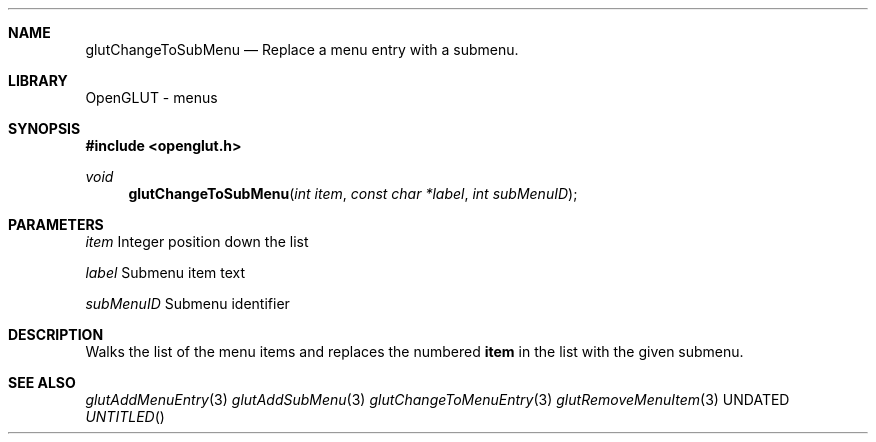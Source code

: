 .\" Copyright 2004, the OpenGLUT contributors
.Dt GLUTCHANGETOSUBMENU 3 LOCAL
.Dd
.Sh NAME
.Nm glutChangeToSubMenu
.Nd Replace a menu entry with a submenu.
.Sh LIBRARY
OpenGLUT - menus
.Sh SYNOPSIS
.In openglut.h
.Ft  void
.Fn glutChangeToSubMenu "int item" "const char *label" "int subMenuID"
.Sh PARAMETERS
.Pp
.Bf Em
 item
.Ef
      Integer position down the list
.Pp
.Bf Em
 label
.Ef
     Submenu item text
.Pp
.Bf Em
 subMenuID
.Ef
 Submenu identifier
.Sh DESCRIPTION
Walks the list of the menu items and replaces
the numbered 
.Bf Sy
 item
.Ef
 in the list with the
given submenu.
.Pp
.Sh SEE ALSO
.Xr glutAddMenuEntry 3
.Xr glutAddSubMenu 3
.Xr glutChangeToMenuEntry 3
.Xr glutRemoveMenuItem 3
.fl
.sp 3
